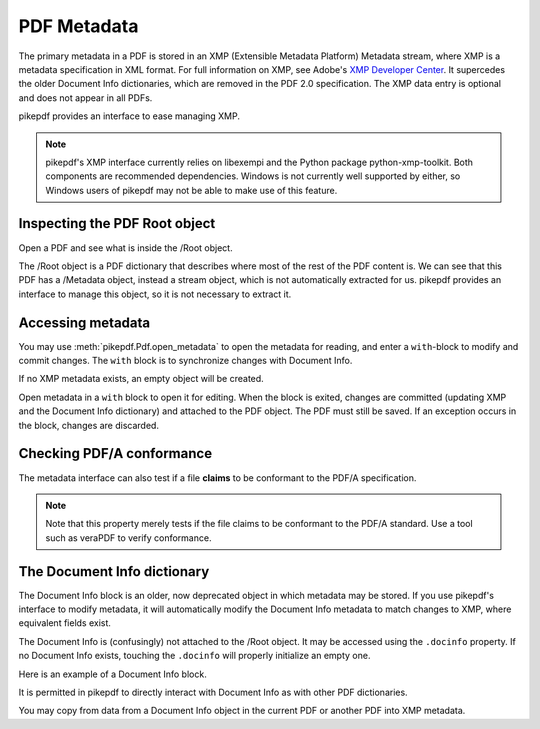 PDF Metadata
============

The primary metadata in a PDF is stored in an XMP (Extensible Metadata
Platform) Metadata stream, where XMP is a metadata specification in XML format.
For full information on XMP, see Adobe's `XMP Developer Center
<https://www.adobe.com/devnet/xmp.html>`_. It supercedes the older Document Info
dictionaries, which are removed in the PDF 2.0 specification. The XMP data entry
is optional and does not appear in all PDFs.

pikepdf provides an interface to ease managing XMP.

.. note::

  pikepdf's XMP interface currently relies on libexempi
  and the Python package python-xmp-toolkit. Both components are recommended
  dependencies. Windows is not currently well supported by either, so Windows
  users of pikepdf may not be able to make use of this feature.


Inspecting the PDF Root object
------------------------------

Open a PDF and see what is inside the /Root object.

.. ipython::
  :verbatim:

   In [1]: example = Pdf.open('tests/resources/sandwich.pdf')

   In [2]: example.Root
   Out[2]:
   <pikepdf.Object.Dictionary({
    '/Metadata': pikepdf.Object.Stream(stream_dict={
        '/Length': 3308,
        '/Subtype': /XML,
        '/Type': /Metadata
    }, data=<...>),
    '/Pages': {
      ...details omitted...
    },
    '/Type': /Catalog
  })>

The /Root object is a PDF dictionary that describes where most of the rest of
the PDF content is. We can see that this PDF has a /Metadata object, instead
a stream object, which is not automatically extracted for us. pikepdf provides
an interface to manage this object, so it is not necessary to extract it.

Accessing metadata
------------------

You may use :meth:`pikepdf.Pdf.open_metadata` to open the metadata for reading,
and enter a ``with``-block to modify and commit changes. The ``with`` block
is to synchronize changes with Document Info.

.. ipython::
  :verbatim:

  In [1]: import pikepdf, libxmp

  In [2]: pdf = pikepdf.open('tests/resources/sandwich.pdf')

  In [3]: meta = pdf.open_metadata()

  In [4]: meta['xmp:CreatorTool']
  Out[4]: 'ocrmypdf 5.3.3 / Tesseract OCR-PDF 3.05.01'

If no XMP metadata exists, an empty object will be created.

Open metadata in a ``with`` block to open it for editing. When the block is
exited, changes are committed (updating XMP and the Document Info dictionary)
and attached to the PDF object. The PDF must still be saved. If an exception occurs in the block, changes are discarded.

.. ipython::
  :verbatim:

  In [9]: pdf = pikepdf.open('tests/resources/formxobject.pdf')

  In [10]: meta = pdf.open_metadata()

  In [11]: with pdf.open_metadata() as meta:
      ...:     meta['dc:title'] = "Let's change the title"
      ...:

Checking PDF/A conformance
--------------------------

The metadata interface can also test if a file **claims** to be conformant
to the PDF/A specification.

.. ipython::
  :verbatim:

  In [9]: pdf = pikepdf.open('tests/resources/veraPDF test suite 6-2-10-t02-pass-a.pdf')

  In [10]: meta = pdf.open_metadata()

  In [11]: meta.pdfa_status
  Out[11]: '1B'

.. note::

  Note that this property merely tests if the file claims to be conformant to
  the PDF/A standard. Use a tool such as veraPDF to verify conformance.

The Document Info dictionary
----------------------------

The Document Info block is an older, now deprecated object in which metadata
may be stored. If you use pikepdf's interface to modify metadata, it will
automatically modify the Document Info metadata to match changes to XMP,
where equivalent fields exist.

The Document Info is (confusingly) not attached to the /Root object.
It may be accessed using the ``.docinfo`` property. If no Document Info exists,
touching the ``.docinfo`` will properly initialize an empty one.

Here is an example of a Document Info block.

.. ipython::
  :verbatim:

  In [4]: example.docinfo
  Out[4]:
  pikepdf.Dictionary({
    "/CreationDate": "D:20170911132748-07'00'",
    "/Creator": "ocrmypdf 5.3.3 / Tesseract OCR-PDF 3.05.01",
    "/ModDate": "D:20170911132748-07'00'",
    "/Producer": "GPL Ghostscript 9.21"
  })

It is permitted in pikepdf to directly interact with Document Info as with
other PDF dictionaries.

You may copy from data from a Document Info object in the current PDF or another
PDF into XMP metadata.

